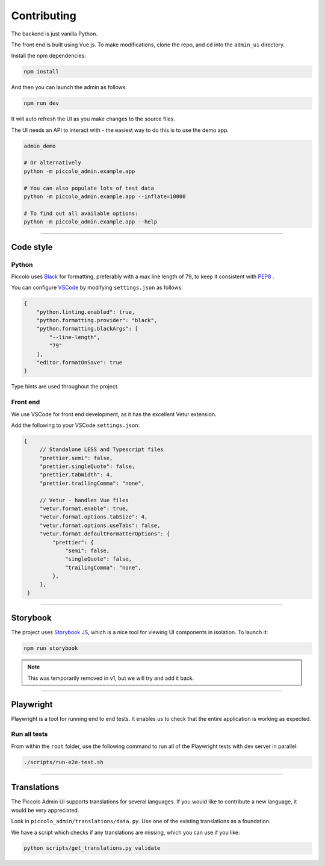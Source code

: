 Contributing
============

The backend is just vanilla Python.

The front end is built using Vue.js. To make modifications, clone the repo, and
``cd`` into the ``admin_ui`` directory.

Install the npm dependencies:

.. code-block:: bash

    npm install

And then you can launch the admin as follows:

.. code-block:: bash

    npm run dev

It will auto refresh the UI as you make changes to the source files.

The UI needs an API to interact with - the easiest way to do this is to use the
demo app.

.. code-block:: bash

    admin_demo

    # Or alternatively
    python -m piccolo_admin.example.app

    # You can also populate lots of test data
    python -m piccolo_admin.example.app --inflate=10000

    # To find out all available options:
    python -m piccolo_admin.example.app --help

-------------------------------------------------------------------------------

Code style
----------

Python
~~~~~~

Piccolo uses `Black <https://black.readthedocs.io/en/stable/>`_  for
formatting, preferably with a max line length of 79, to keep it consistent
with `PEP8 <python.org/dev/peps/pep-0008/>`_ .

You can configure `VSCode <https://code.visualstudio.com/>`_ by modifying
``settings.json`` as follows:

.. code-block:: javascript

    {
        "python.linting.enabled": true,
        "python.formatting.provider": "black",
        "python.formatting.blackArgs": [
            "--line-length",
            "79"
        ],
        "editor.formatOnSave": true
    }

Type hints are used throughout the project.

Front end
~~~~~~~~~

We use VSCode for front end development, as it has the excellent Vetur
extension.

Add the following to your VSCode ``settings.json``:

.. code-block:: javascript

   {
        // Standalone LESS and Typescript files
        "prettier.semi": false,
        "prettier.singleQuote": false,
        "prettier.tabWidth": 4,
        "prettier.trailingComma": "none",

        // Vetur - handles Vue files
        "vetur.format.enable": true,
        "vetur.format.options.tabSize": 4,
        "vetur.format.options.useTabs": false,
        "vetur.format.defaultFormatterOptions": {
            "prettier": {
                "semi": false,
                "singleQuote": false,
                "trailingComma": "none",
            },
        },
    }

-------------------------------------------------------------------------------

Storybook
---------

The project uses `Storybook JS <https://storybook.js.org/>`_, which is a nice
tool for viewing UI components in isolation. To launch it:

.. code-block:: bash

    npm run storybook

.. note:: This was temporarily removed in v1, but we will try and add it back.

-------------------------------------------------------------------------------

Playwright
----------

Playwright is a tool for running end to end tests. It enables us to check that the
entire application is working as expected.

Run all tests
~~~~~~~~~~~~~

From within the ``root`` folder, use the following command to run all of
the Playwright tests with dev server in parallel:

.. code-block:: bash

    ./scripts/run-e2e-test.sh

-------------------------------------------------------------------------------

Translations
------------

The Piccolo Admin UI supports translations for several languages. If you
would like to contribute a new language, it would be very appreciated.

Look in ``piccolo_admin/translations/data.py``. Use one of the existing
translations as a foundation.

We have a script which checks if any translations are missing, which you can
use if you like:

.. code-block:: bash

    python scripts/get_translations.py validate
